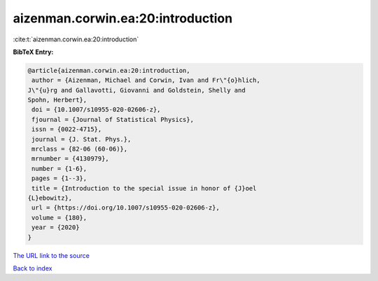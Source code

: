 aizenman.corwin.ea:20:introduction
==================================

:cite:t:`aizenman.corwin.ea:20:introduction`

**BibTeX Entry:**

.. code-block:: bibtex

   @article{aizenman.corwin.ea:20:introduction,
    author = {Aizenman, Michael and Corwin, Ivan and Fr\"{o}hlich,
   J\"{u}rg and Gallavotti, Giovanni and Goldstein, Shelly and
   Spohn, Herbert},
    doi = {10.1007/s10955-020-02606-z},
    fjournal = {Journal of Statistical Physics},
    issn = {0022-4715},
    journal = {J. Stat. Phys.},
    mrclass = {82-06 (60-06)},
    mrnumber = {4130979},
    number = {1-6},
    pages = {1--3},
    title = {Introduction to the special issue in honor of {J}oel
   {L}ebowitz},
    url = {https://doi.org/10.1007/s10955-020-02606-z},
    volume = {180},
    year = {2020}
   }

`The URL link to the source <ttps://doi.org/10.1007/s10955-020-02606-z}>`__


`Back to index <../By-Cite-Keys.html>`__
